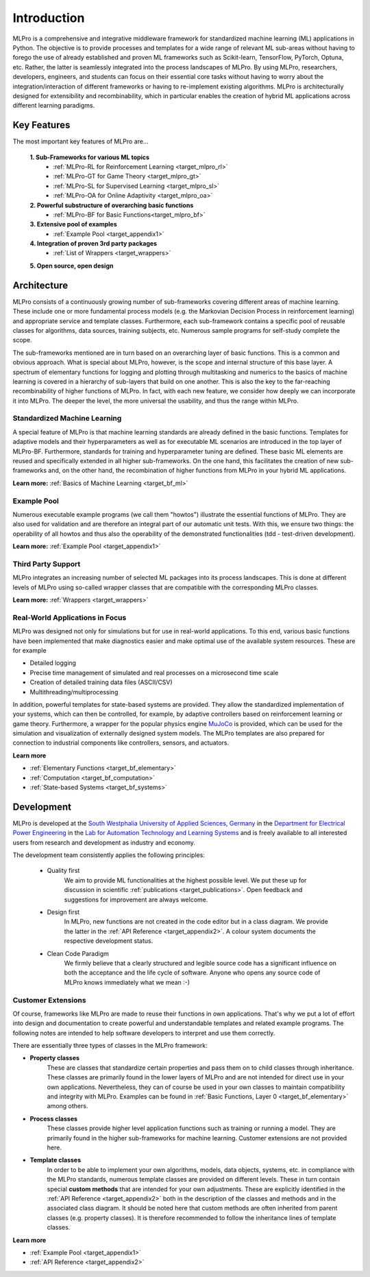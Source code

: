 .. _target_mlpro_introduction:
Introduction
============

MLPro is a comprehensive and integrative middleware framework for standardized machine learning (ML) applications in Python.
The objective is to provide processes and templates for a wide range of relevant ML sub-areas without having to forego the use 
of already established and proven ML frameworks such as Scikit-learn, TensorFlow, PyTorch, Optuna, etc. Rather, the latter is 
seamlessly integrated into the process landscapes of MLPro. By using MLPro, researchers, developers, engineers, and students can 
focus on their essential core tasks without having to worry about the integration/interaction of different frameworks or 
having to re-implement existing algorithms. MLPro is architecturally designed for extensibility and recombinability, which in 
particular enables the creation of hybrid ML applications across different learning paradigms.

.. _target_key_features:
Key Features
------------
The most important key features of MLPro are...

   **1. Sub-Frameworks for various ML topics**
      - :ref:`MLPro-RL for Reinforcement Learning <target_mlpro_rl>`
      - :ref:`MLPro-GT for Game Theory <target_mlpro_gt>`
      - :ref:`MLPro-SL for Supervised Learning <target_mlpro_sl>`
      - :ref:`MLPro-OA for Online Adaptivity <target_mlpro_oa>`

   **2. Powerful substructure of overarching basic functions** 
      - :ref:`MLPro-BF for Basic Functions<target_mlpro_bf>`

   **3. Extensive pool of examples**
      - :ref:`Example Pool <target_appendix1>`

   **4. Integration of proven 3rd party packages**
      - :ref:`List of Wrappers <target_wrappers>`

   **5. Open source, open design**


Architecture
------------

MLPro consists of a continuously growing number of sub-frameworks covering different areas of machine learning.
These include one or more fundamental process models (e.g. the Markovian Decision Process in reinforcement learning) and
appropriate service and template classes. Furthermore, each sub-framework contains a specific pool of reusable classes for 
algorithms, data sources, training subjects, etc. Numerous sample programs for self-study complete the scope.

The sub-frameworks mentioned are in turn based on an overarching layer of basic functions. This is a common and obvious 
approach. What is special about MLPro, however, is the scope and internal structure of this base layer. 
A spectrum of elementary functions for logging and plotting through multitasking and numerics to the basics of machine 
learning is covered in a hierarchy of sub-layers that build on one another. This is also the key to the far-reaching 
recombinability of higher functions of MLPro. In fact, with each new feature, we consider how deeply we can incorporate 
it into MLPro. The deeper the level, the more universal the usability, and thus the range within MLPro.

.. image:: images/MLPro_Architecture.drawio.png
   :scale: 40 %


Standardized Machine Learning
^^^^^^^^^^^^^^^^^^^^^^^^^^^^^
A special feature of MLPro is that machine learning standards are already defined in the basic functions. 
Templates for adaptive models and their hyperparameters as well as for executable ML scenarios are introduced 
in the top layer of MLPro-BF. Furthermore, standards for training and hyperparameter tuning are defined. These 
basic ML elements are reused and specifically extended in all higher sub-frameworks. On the one hand, 
this facilitates the creation of new sub-frameworks and, on the other hand, the recombination of higher functions 
from MLPro in your hybrid ML applications.

**Learn more:** :ref:`Basics of Machine Learning <target_bf_ml>`


Example Pool
^^^^^^^^^^^^

Numerous executable example programs (we call them "howtos") illustrate the essential functions of MLPro.
They are also used for validation and are therefore an integral part of our automatic unit tests.
With this, we ensure two things: the operability of all howtos and thus also the operability of the 
demonstrated functionalities (tdd - test-driven development).

**Learn more:** :ref:`Example Pool <target_appendix1>`


Third Party Support
^^^^^^^^^^^^^^^^^^^

MLPro integrates an increasing number of selected ML packages into its process landscapes.
This is done at different levels of MLPro using so-called wrapper classes that are compatible with 
the corresponding MLPro classes.

**Learn more:** :ref:`Wrappers <target_wrappers>`


Real-World Applications in Focus
^^^^^^^^^^^^^^^^^^^^^^^^^^^^^^^^

MLPro was designed not only for simulations but for use in real-world applications. To this end, various 
basic functions have been implemented that make diagnostics easier and make optimal use of the 
available system resources. These are for example

- Detailed logging
- Precise time management of simulated and real processes on a microsecond time scale
- Creation of detailed training data files (ASCII/CSV)
- Multithreading/multiprocessing 

In addition, powerful templates for state-based systems are provided. They allow the standardized implementation 
of your systems, which can then be controlled, for example, by adaptive controllers based on reinforcement 
learning or game theory. Furthermore, a wrapper for the popular physics engine `MuJoCo <https://mujoco.org/>`_ is 
provided, which can be used for the simulation and visualization of externally designed system models. The MLPro 
templates are also prepared for connection to industrial components like controllers, sensors, and actuators.

**Learn more** 

- :ref:`Elementary Functions <target_bf_elementary>`
- :ref:`Computation <target_bf_computation>`
- :ref:`State-based Systems <target_bf_systems>`


Development
-----------
MLPro is developed at the `South Westphalia University of Applied Sciences, Germany <https://www.fh-swf.de/en/international_3/index.php>`_ in the 
`Department for Electrical Power Engineering <https://www.fh-swf.de/en/ueber_uns/standorte_4/soest_4/fb_eet/index.php>`_ in the `Lab 
for Automation Technology and Learning Systems <https://www.fh-swf.de/en/forschung___transfer_4/labore_3/labs/labor_fuer_automatisierungstechnik__soest_1/standardseite_57.php>`_ 
and is freely available to all interested users from research and development as industry and economy.

The development team consistently applies the following principles:

   * Quality first
      We aim to provide ML functionalities at the highest possible level. We put these up for discussion in scientific :ref:`publications <target_publications>`. 
      Open feedback and suggestions for improvement are always welcome.

   * Design first
      In MLPro, new functions are not created in the code editor but in a class diagram. We provide the latter in the 
      :ref:`API Reference <target_appendix2>`. A colour system documents the respective development status.

   * Clean Code Paradigm
      We firmly believe that a clearly structured and legible source code has a significant influence on both the acceptance and the life 
      cycle of software. Anyone who opens any source code of MLPro knows immediately what we mean :-)


Customer Extensions
^^^^^^^^^^^^^^^^^^^

Of course, frameworks like MLPro are made to reuse their functions in own applications. That's why we put a lot of effort into design and 
documentation to create powerful and understandable templates and related example programs. The following notes are intended to help software 
developers to interpret and use them correctly.

There are essentially three types of classes in the MLPro framework:

- **Property classes**
   These are classes that standardize certain properties and pass them on to child classes through inheritance. These classes are primarily 
   found in the lower layers of MLPro and are not intended for direct use in your own applications. Nevertheless, they can of course be used 
   in your own classes to maintain compatibility and integrity with MLPro. Examples can be found in :ref:`Basic Functions, Layer 0 <target_bf_elementary>` 
   among others.

- **Process classes**
   These classes provide higher level application functions such as training or running a model. They are primarily found in the higher sub-frameworks 
   for machine learning. Customer extensions are not provided here.

- **Template classes**
   In order to be able to implement your own algorithms, models, data objects, systems, etc. in compliance with the MLPro standards, numerous template 
   classes are provided on different levels. These in turn contain special **custom methods** that are intended for your own adjustments. These are explicitly 
   identified in the :ref:`API Reference <target_appendix2>` both in the description of the classes and methods and in the associated class diagram. 
   It should be noted here that custom methods are often inherited from parent classes (e.g. property classes). It is therefore recommended to follow 
   the inheritance lines of template classes.


**Learn more**

- :ref:`Example Pool <target_appendix1>`
- :ref:`API Reference <target_appendix2>`